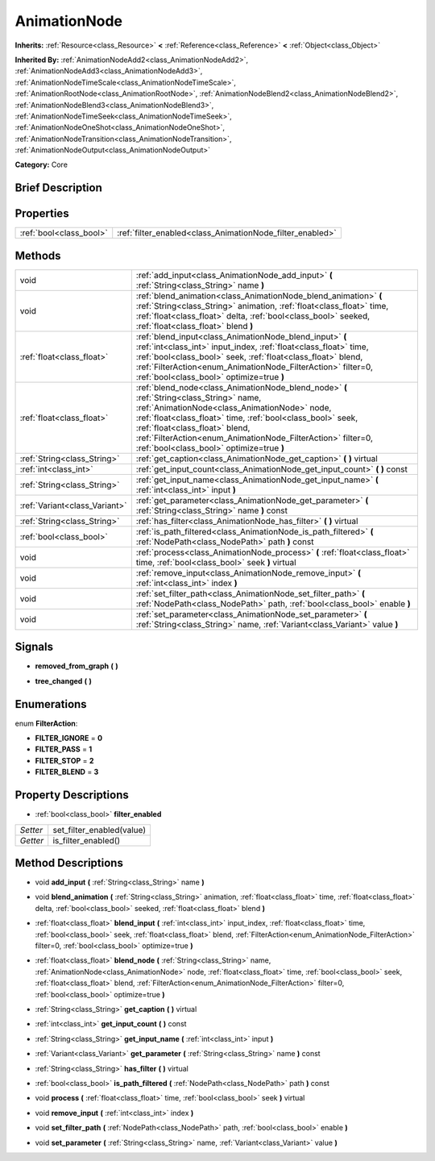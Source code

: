 .. Generated automatically by doc/tools/makerst.py in Godot's source tree.
.. DO NOT EDIT THIS FILE, but the AnimationNode.xml source instead.
.. The source is found in doc/classes or modules/<name>/doc_classes.

.. _class_AnimationNode:

AnimationNode
=============

**Inherits:** :ref:`Resource<class_Resource>` **<** :ref:`Reference<class_Reference>` **<** :ref:`Object<class_Object>`

**Inherited By:** :ref:`AnimationNodeAdd2<class_AnimationNodeAdd2>`, :ref:`AnimationNodeAdd3<class_AnimationNodeAdd3>`, :ref:`AnimationNodeTimeScale<class_AnimationNodeTimeScale>`, :ref:`AnimationRootNode<class_AnimationRootNode>`, :ref:`AnimationNodeBlend2<class_AnimationNodeBlend2>`, :ref:`AnimationNodeBlend3<class_AnimationNodeBlend3>`, :ref:`AnimationNodeTimeSeek<class_AnimationNodeTimeSeek>`, :ref:`AnimationNodeOneShot<class_AnimationNodeOneShot>`, :ref:`AnimationNodeTransition<class_AnimationNodeTransition>`, :ref:`AnimationNodeOutput<class_AnimationNodeOutput>`

**Category:** Core

Brief Description
-----------------



Properties
----------

+-------------------------+-----------------------------------------------------------+
| :ref:`bool<class_bool>` | :ref:`filter_enabled<class_AnimationNode_filter_enabled>` |
+-------------------------+-----------------------------------------------------------+

Methods
-------

+--------------------------------+-----------------------------------------------------------------------------------------------------------------------------------------------------------------------------------------------------------------------------------------------------------------------------------------------------------------------------------------------------+
| void                           | :ref:`add_input<class_AnimationNode_add_input>` **(** :ref:`String<class_String>` name **)**                                                                                                                                                                                                                                                        |
+--------------------------------+-----------------------------------------------------------------------------------------------------------------------------------------------------------------------------------------------------------------------------------------------------------------------------------------------------------------------------------------------------+
| void                           | :ref:`blend_animation<class_AnimationNode_blend_animation>` **(** :ref:`String<class_String>` animation, :ref:`float<class_float>` time, :ref:`float<class_float>` delta, :ref:`bool<class_bool>` seeked, :ref:`float<class_float>` blend **)**                                                                                                     |
+--------------------------------+-----------------------------------------------------------------------------------------------------------------------------------------------------------------------------------------------------------------------------------------------------------------------------------------------------------------------------------------------------+
| :ref:`float<class_float>`      | :ref:`blend_input<class_AnimationNode_blend_input>` **(** :ref:`int<class_int>` input_index, :ref:`float<class_float>` time, :ref:`bool<class_bool>` seek, :ref:`float<class_float>` blend, :ref:`FilterAction<enum_AnimationNode_FilterAction>` filter=0, :ref:`bool<class_bool>` optimize=true **)**                                              |
+--------------------------------+-----------------------------------------------------------------------------------------------------------------------------------------------------------------------------------------------------------------------------------------------------------------------------------------------------------------------------------------------------+
| :ref:`float<class_float>`      | :ref:`blend_node<class_AnimationNode_blend_node>` **(** :ref:`String<class_String>` name, :ref:`AnimationNode<class_AnimationNode>` node, :ref:`float<class_float>` time, :ref:`bool<class_bool>` seek, :ref:`float<class_float>` blend, :ref:`FilterAction<enum_AnimationNode_FilterAction>` filter=0, :ref:`bool<class_bool>` optimize=true **)** |
+--------------------------------+-----------------------------------------------------------------------------------------------------------------------------------------------------------------------------------------------------------------------------------------------------------------------------------------------------------------------------------------------------+
| :ref:`String<class_String>`    | :ref:`get_caption<class_AnimationNode_get_caption>` **(** **)** virtual                                                                                                                                                                                                                                                                             |
+--------------------------------+-----------------------------------------------------------------------------------------------------------------------------------------------------------------------------------------------------------------------------------------------------------------------------------------------------------------------------------------------------+
| :ref:`int<class_int>`          | :ref:`get_input_count<class_AnimationNode_get_input_count>` **(** **)** const                                                                                                                                                                                                                                                                       |
+--------------------------------+-----------------------------------------------------------------------------------------------------------------------------------------------------------------------------------------------------------------------------------------------------------------------------------------------------------------------------------------------------+
| :ref:`String<class_String>`    | :ref:`get_input_name<class_AnimationNode_get_input_name>` **(** :ref:`int<class_int>` input **)**                                                                                                                                                                                                                                                   |
+--------------------------------+-----------------------------------------------------------------------------------------------------------------------------------------------------------------------------------------------------------------------------------------------------------------------------------------------------------------------------------------------------+
| :ref:`Variant<class_Variant>`  | :ref:`get_parameter<class_AnimationNode_get_parameter>` **(** :ref:`String<class_String>` name **)** const                                                                                                                                                                                                                                          |
+--------------------------------+-----------------------------------------------------------------------------------------------------------------------------------------------------------------------------------------------------------------------------------------------------------------------------------------------------------------------------------------------------+
| :ref:`String<class_String>`    | :ref:`has_filter<class_AnimationNode_has_filter>` **(** **)** virtual                                                                                                                                                                                                                                                                               |
+--------------------------------+-----------------------------------------------------------------------------------------------------------------------------------------------------------------------------------------------------------------------------------------------------------------------------------------------------------------------------------------------------+
| :ref:`bool<class_bool>`        | :ref:`is_path_filtered<class_AnimationNode_is_path_filtered>` **(** :ref:`NodePath<class_NodePath>` path **)** const                                                                                                                                                                                                                                |
+--------------------------------+-----------------------------------------------------------------------------------------------------------------------------------------------------------------------------------------------------------------------------------------------------------------------------------------------------------------------------------------------------+
| void                           | :ref:`process<class_AnimationNode_process>` **(** :ref:`float<class_float>` time, :ref:`bool<class_bool>` seek **)** virtual                                                                                                                                                                                                                        |
+--------------------------------+-----------------------------------------------------------------------------------------------------------------------------------------------------------------------------------------------------------------------------------------------------------------------------------------------------------------------------------------------------+
| void                           | :ref:`remove_input<class_AnimationNode_remove_input>` **(** :ref:`int<class_int>` index **)**                                                                                                                                                                                                                                                       |
+--------------------------------+-----------------------------------------------------------------------------------------------------------------------------------------------------------------------------------------------------------------------------------------------------------------------------------------------------------------------------------------------------+
| void                           | :ref:`set_filter_path<class_AnimationNode_set_filter_path>` **(** :ref:`NodePath<class_NodePath>` path, :ref:`bool<class_bool>` enable **)**                                                                                                                                                                                                        |
+--------------------------------+-----------------------------------------------------------------------------------------------------------------------------------------------------------------------------------------------------------------------------------------------------------------------------------------------------------------------------------------------------+
| void                           | :ref:`set_parameter<class_AnimationNode_set_parameter>` **(** :ref:`String<class_String>` name, :ref:`Variant<class_Variant>` value **)**                                                                                                                                                                                                           |
+--------------------------------+-----------------------------------------------------------------------------------------------------------------------------------------------------------------------------------------------------------------------------------------------------------------------------------------------------------------------------------------------------+

Signals
-------

.. _class_AnimationNode_removed_from_graph:

- **removed_from_graph** **(** **)**

.. _class_AnimationNode_tree_changed:

- **tree_changed** **(** **)**

Enumerations
------------

.. _enum_AnimationNode_FilterAction:

enum **FilterAction**:

- **FILTER_IGNORE** = **0**

- **FILTER_PASS** = **1**

- **FILTER_STOP** = **2**

- **FILTER_BLEND** = **3**

Property Descriptions
---------------------

.. _class_AnimationNode_filter_enabled:

- :ref:`bool<class_bool>` **filter_enabled**

+----------+---------------------------+
| *Setter* | set_filter_enabled(value) |
+----------+---------------------------+
| *Getter* | is_filter_enabled()       |
+----------+---------------------------+

Method Descriptions
-------------------

.. _class_AnimationNode_add_input:

- void **add_input** **(** :ref:`String<class_String>` name **)**

.. _class_AnimationNode_blend_animation:

- void **blend_animation** **(** :ref:`String<class_String>` animation, :ref:`float<class_float>` time, :ref:`float<class_float>` delta, :ref:`bool<class_bool>` seeked, :ref:`float<class_float>` blend **)**

.. _class_AnimationNode_blend_input:

- :ref:`float<class_float>` **blend_input** **(** :ref:`int<class_int>` input_index, :ref:`float<class_float>` time, :ref:`bool<class_bool>` seek, :ref:`float<class_float>` blend, :ref:`FilterAction<enum_AnimationNode_FilterAction>` filter=0, :ref:`bool<class_bool>` optimize=true **)**

.. _class_AnimationNode_blend_node:

- :ref:`float<class_float>` **blend_node** **(** :ref:`String<class_String>` name, :ref:`AnimationNode<class_AnimationNode>` node, :ref:`float<class_float>` time, :ref:`bool<class_bool>` seek, :ref:`float<class_float>` blend, :ref:`FilterAction<enum_AnimationNode_FilterAction>` filter=0, :ref:`bool<class_bool>` optimize=true **)**

.. _class_AnimationNode_get_caption:

- :ref:`String<class_String>` **get_caption** **(** **)** virtual

.. _class_AnimationNode_get_input_count:

- :ref:`int<class_int>` **get_input_count** **(** **)** const

.. _class_AnimationNode_get_input_name:

- :ref:`String<class_String>` **get_input_name** **(** :ref:`int<class_int>` input **)**

.. _class_AnimationNode_get_parameter:

- :ref:`Variant<class_Variant>` **get_parameter** **(** :ref:`String<class_String>` name **)** const

.. _class_AnimationNode_has_filter:

- :ref:`String<class_String>` **has_filter** **(** **)** virtual

.. _class_AnimationNode_is_path_filtered:

- :ref:`bool<class_bool>` **is_path_filtered** **(** :ref:`NodePath<class_NodePath>` path **)** const

.. _class_AnimationNode_process:

- void **process** **(** :ref:`float<class_float>` time, :ref:`bool<class_bool>` seek **)** virtual

.. _class_AnimationNode_remove_input:

- void **remove_input** **(** :ref:`int<class_int>` index **)**

.. _class_AnimationNode_set_filter_path:

- void **set_filter_path** **(** :ref:`NodePath<class_NodePath>` path, :ref:`bool<class_bool>` enable **)**

.. _class_AnimationNode_set_parameter:

- void **set_parameter** **(** :ref:`String<class_String>` name, :ref:`Variant<class_Variant>` value **)**

